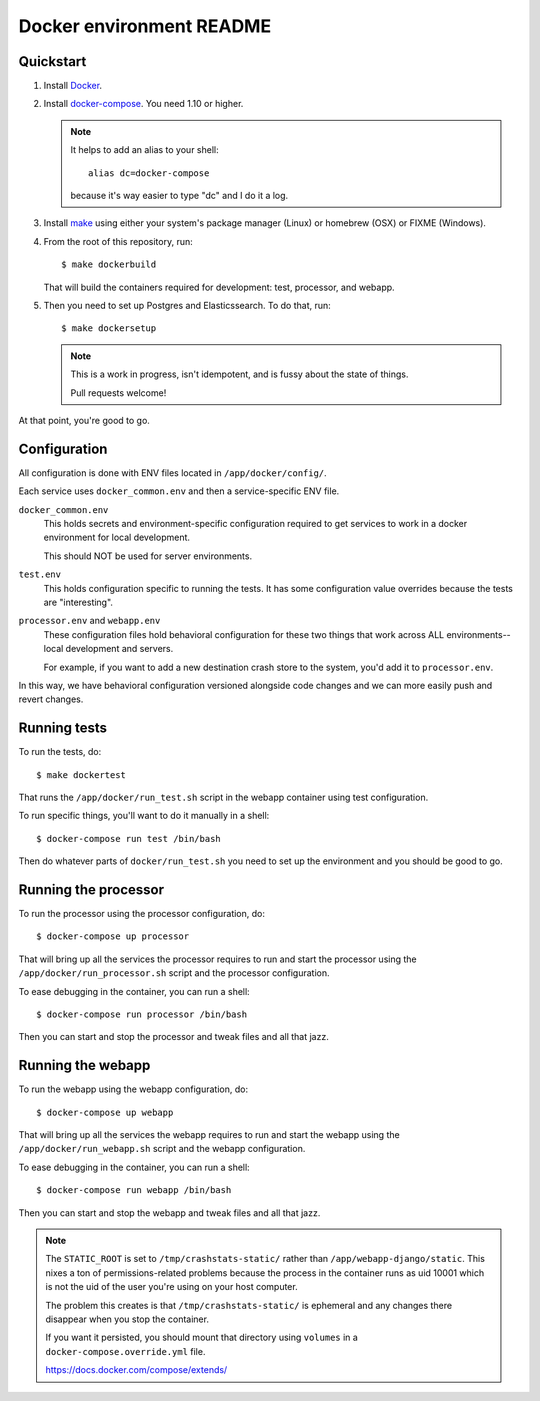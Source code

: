 =========================
Docker environment README
=========================

Quickstart
==========

1. Install `Docker <https://docs.docker.com/engine/installation/>`_.

2. Install `docker-compose <https://docs.docker.com/compose/install/>`_. You need
   1.10 or higher.

   .. Note::

      It helps to add an alias to your shell::

        alias dc=docker-compose

      because it's way easier to type "dc" and I do it a log.

3. Install `make <https://www.gnu.org/software/make/>`_ using either your
   system's package manager (Linux) or homebrew (OSX) or FIXME (Windows).

4. From the root of this repository, run::

     $ make dockerbuild

   That will build the containers required for development: test, processor, and
   webapp.

5. Then you need to set up Postgres and Elasticssearch. To do that, run::

     $ make dockersetup

   .. Note::

      This is a work in progress, isn't idempotent, and is fussy about the state
      of things.

      Pull requests welcome!


At that point, you're good to go.


Configuration
=============

All configuration is done with ENV files located in ``/app/docker/config/``.

Each service uses ``docker_common.env`` and then a service-specific ENV file.

``docker_common.env``
    This holds secrets and environment-specific configuration required
    to get services to work in a docker environment for local development.

    This should NOT be used for server environments.

``test.env``
    This holds configuration specific to running the tests. It has some
    configuration value overrides because the tests are "interesting".

``processor.env`` and ``webapp.env``
    These configuration files hold behavioral configuration for these two things
    that work across ALL environments--local development and servers.

    For example, if you want to add a new destination crash store to the system,
    you'd add it to ``processor.env``.


In this way, we have behavioral configuration versioned alongside code changes
and we can more easily push and revert changes.


Running tests
=============

To run the tests, do::

  $ make dockertest


That runs the ``/app/docker/run_test.sh`` script in the webapp container using
test configuration.

To run specific things, you'll want to do it manually in a shell::

  $ docker-compose run test /bin/bash


Then do whatever parts of ``docker/run_test.sh`` you need to set up the
environment and you should be good to go.


Running the processor
=====================

To run the processor using the processor configuration, do::

  $ docker-compose up processor


That will bring up all the services the processor requires to run and start the
processor using the ``/app/docker/run_processor.sh`` script and the processor
configuration.

To ease debugging in the container, you can run a shell::

  $ docker-compose run processor /bin/bash


Then you can start and stop the processor and tweak files and all that jazz.


Running the webapp
==================

To run the webapp using the webapp configuration, do::

  $ docker-compose up webapp


That will bring up all the services the webapp requires to run and start the
webapp using the ``/app/docker/run_webapp.sh`` script and the webapp
configuration.

To ease debugging in the container, you can run a shell::

  $ docker-compose run webapp /bin/bash


Then you can start and stop the webapp and tweak files and all that jazz.


.. Note::

   The ``STATIC_ROOT`` is set to ``/tmp/crashstats-static/`` rather than
   ``/app/webapp-django/static``. This nixes a ton of permissions-related
   problems because the process in the container runs as uid 10001 which is not
   the uid of the user you're using on your host computer.

   The problem this creates is that ``/tmp/crashstats-static/`` is ephemeral
   and any changes there disappear when you stop the container.

   If you want it persisted, you should mount that directory using ``volumes``
   in a ``docker-compose.override.yml`` file.

   https://docs.docker.com/compose/extends/
